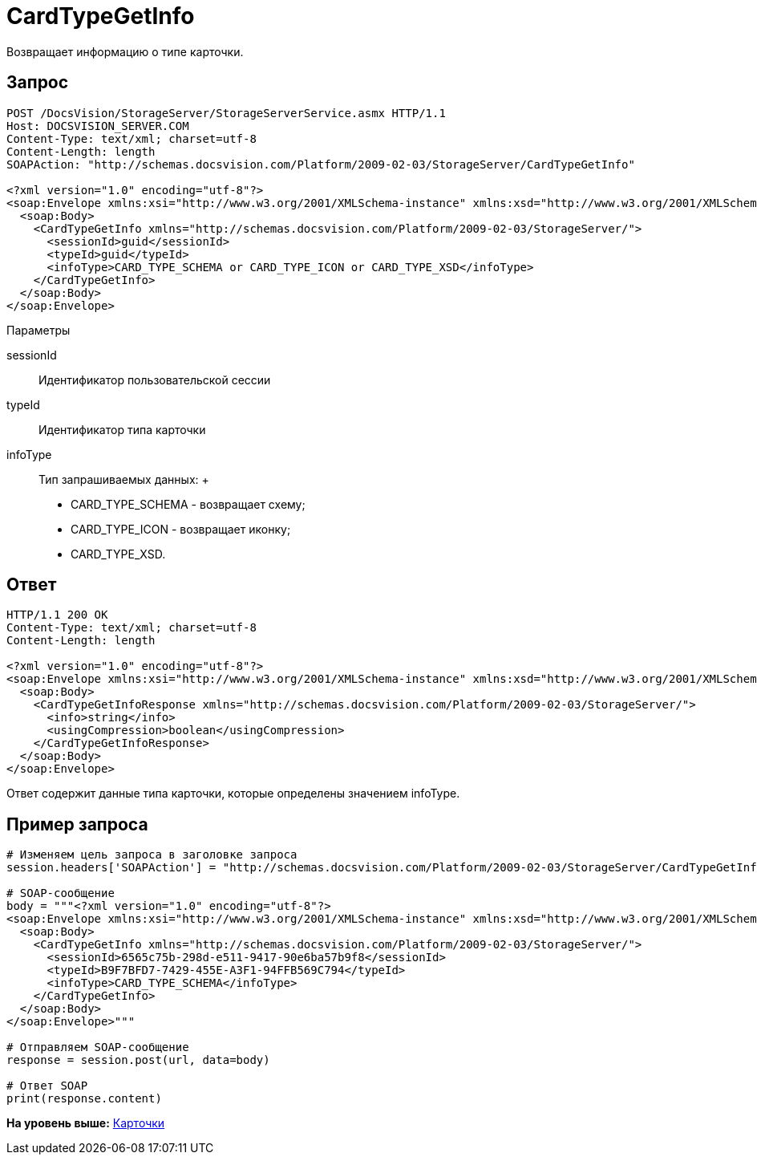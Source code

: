 = CardTypeGetInfo

Возвращает информацию о типе карточки.

== Запрос

[source,pre,codeblock]
----
POST /DocsVision/StorageServer/StorageServerService.asmx HTTP/1.1
Host: DOCSVISION_SERVER.COM
Content-Type: text/xml; charset=utf-8
Content-Length: length
SOAPAction: "http://schemas.docsvision.com/Platform/2009-02-03/StorageServer/CardTypeGetInfo"

<?xml version="1.0" encoding="utf-8"?>
<soap:Envelope xmlns:xsi="http://www.w3.org/2001/XMLSchema-instance" xmlns:xsd="http://www.w3.org/2001/XMLSchema" xmlns:soap="http://schemas.xmlsoap.org/soap/envelope/">
  <soap:Body>
    <CardTypeGetInfo xmlns="http://schemas.docsvision.com/Platform/2009-02-03/StorageServer/">
      <sessionId>guid</sessionId>
      <typeId>guid</typeId>
      <infoType>CARD_TYPE_SCHEMA or CARD_TYPE_ICON or CARD_TYPE_XSD</infoType>
    </CardTypeGetInfo>
  </soap:Body>
</soap:Envelope>
----

Параметры

sessionId::
  Идентификатор пользовательской сессии
typeId::
  Идентификатор типа карточки
infoType::
  Тип запрашиваемых данных:
  +
  * CARD_TYPE_SCHEMA - возвращает схему;
  * CARD_TYPE_ICON - возвращает иконку;
  * CARD_TYPE_XSD.

== Ответ

[source,pre,codeblock]
----
HTTP/1.1 200 OK
Content-Type: text/xml; charset=utf-8
Content-Length: length

<?xml version="1.0" encoding="utf-8"?>
<soap:Envelope xmlns:xsi="http://www.w3.org/2001/XMLSchema-instance" xmlns:xsd="http://www.w3.org/2001/XMLSchema" xmlns:soap="http://schemas.xmlsoap.org/soap/envelope/">
  <soap:Body>
    <CardTypeGetInfoResponse xmlns="http://schemas.docsvision.com/Platform/2009-02-03/StorageServer/">
      <info>string</info>
      <usingCompression>boolean</usingCompression>
    </CardTypeGetInfoResponse>
  </soap:Body>
</soap:Envelope>
----

Ответ содержит данные типа карточки, которые определены значением infoType.

== Пример запроса

[source,pre,codeblock,language-python]
----
# Изменяем цель запроса в заголовке запроса
session.headers['SOAPAction'] = "http://schemas.docsvision.com/Platform/2009-02-03/StorageServer/CardTypeGetInfo"

# SOAP-сообщение
body = """<?xml version="1.0" encoding="utf-8"?>
<soap:Envelope xmlns:xsi="http://www.w3.org/2001/XMLSchema-instance" xmlns:xsd="http://www.w3.org/2001/XMLSchema" xmlns:soap="http://schemas.xmlsoap.org/soap/envelope/">
  <soap:Body>
    <CardTypeGetInfo xmlns="http://schemas.docsvision.com/Platform/2009-02-03/StorageServer/">
      <sessionId>6565c75b-298d-e511-9417-90e6ba57b9f8</sessionId>
      <typeId>B9F7BFD7-7429-455E-A3F1-94FFB569C794</typeId>
      <infoType>CARD_TYPE_SCHEMA</infoType>
    </CardTypeGetInfo>
  </soap:Body>
</soap:Envelope>"""

# Отправляем SOAP-сообщение
response = session.post(url, data=body)

# Ответ SOAP
print(response.content)
----

*На уровень выше:* xref:../pages/DevManualAppendix_WebService_Card.adoc[Карточки]
